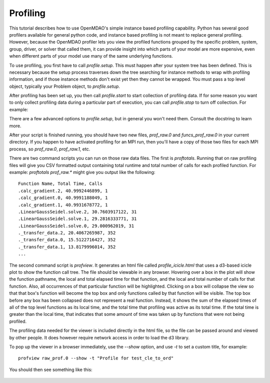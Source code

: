 .. _OpenMDAO-Profiling:

=========
Profiling
=========

This tutorial describes how to use OpenMDAO's simple instance based profiling
capability.  Python has several good profilers available for general python
code, and instance based profiling is not meant to replace general profiling.
However, because the OpenMDAO profiler lets you view the profiled functions grouped
by the specific problem, system, group, driver, or solver that called them, it
can provide insight into which parts of your model are more expensive, even when
different parts of your model use many of the same underlying functions.

To use profiling, you first have to call `profile.setup`. This must happen
after your system tree has been defined. This is necessary because the setup
process traverses down the tree searching for instance methods to wrap with
profiling information, and if those instance methods don't exist yet then
they cannot be wrapped. You must pass a top level object, typically your
Problem object, to `profile.setup`.

After profiling has been set up, you then call `profile.start` to
start collection of profiling data.  If for some reason you want to only
collect profiling data during a particular part of execution, you can call
`profile.stop` to turn off collection.  For example:


.. testcode:: profile_activate

    from openmdao.api import Problem, Group
    from openmdao.api import profile

    prob = Problem(root=Group())

    # define my model...

    profile.setup(prob)
    profile.start()

    prob.setup()

    prob.run()

    profile.stop()

    # do some other stuff that I don't want to profile...


There are a few advanced options to `profile.setup`, but in general you
won't need them.  Consult the docstring to learn more.

After your script is finished running, you should have two new files,
`prof_raw.0` and `funcs_prof_raw.0` in your current directory.  If you happen
to have activated profiling for an MPI run, then you'll have a copy of those
two files for each MPI process, so `prof_raw.0`, `prof_raw.1`, etc.

There are two command scripts you can run on those raw data files.  The first
is `proftotals`.  Running that on raw profiling files will give you CSV
formatted output containing total runtime and total number of calls for
each profiled function.  For example: `proftotals prof_raw.*` might
give you output like the following:

::

    Function Name, Total Time, Calls
    .calc_gradient.2, 40.9992446899, 1
    .calc_gradient.0, 40.9991188049, 1
    .calc_gradient.1, 40.9931678772, 1
    .LinearGaussSeidel.solve.2, 30.7603917122, 31
    .LinearGaussSeidel.solve.1, 29.2816333771, 31
    .LinearGaussSeidel.solve.0, 29.000962019, 31
    ._transfer_data.2, 20.4067265987, 352
    ._transfer_data.0, 15.5122716427, 352
    ._transfer_data.1, 13.8179996014, 352
    ...


The second command script is `profview`.  It generates an html
file called `profile_icicle.html` that
uses a d3-based icicle plot to show the function call tree. The file should
be viewable in any browser. Hovering over a box in the plot will show the
function pathname, the local and total elapsed time for that function, and the
local and total number of calls for that function. Also, all occurrences of that
particular function will be highlighted.  Clicking on a box will
collapse the view so that that box's function will become the top box
and only functions called by that function will be visible.  The top
box before any box has been collapsed does not represent a
real function. Instead, it shows the sum of the elapsed times of all of the
top level functions as its local time, and the total time that profiling was
active as its total time.  If the total time is greater than the local time,
that indicates that some amount of time was taken up by functions that were
not being profiled.

The profiling data needed for the viewer is included directly in the html file,
so the file can be passed around and viewed by other people.  It does
however require network access in order to load the d3 library.

To pop up the viewer in a browser immediately, use the `--show` option, and
use `-t` to set a custom title, for example:

::

    profview raw_prof.0 --show -t "Profile for test_cle_to_ord"


You should then see something like this:


.. figure:: profile_icicle.png
   :align: center
   :alt: An example of a profile icicle viewer
